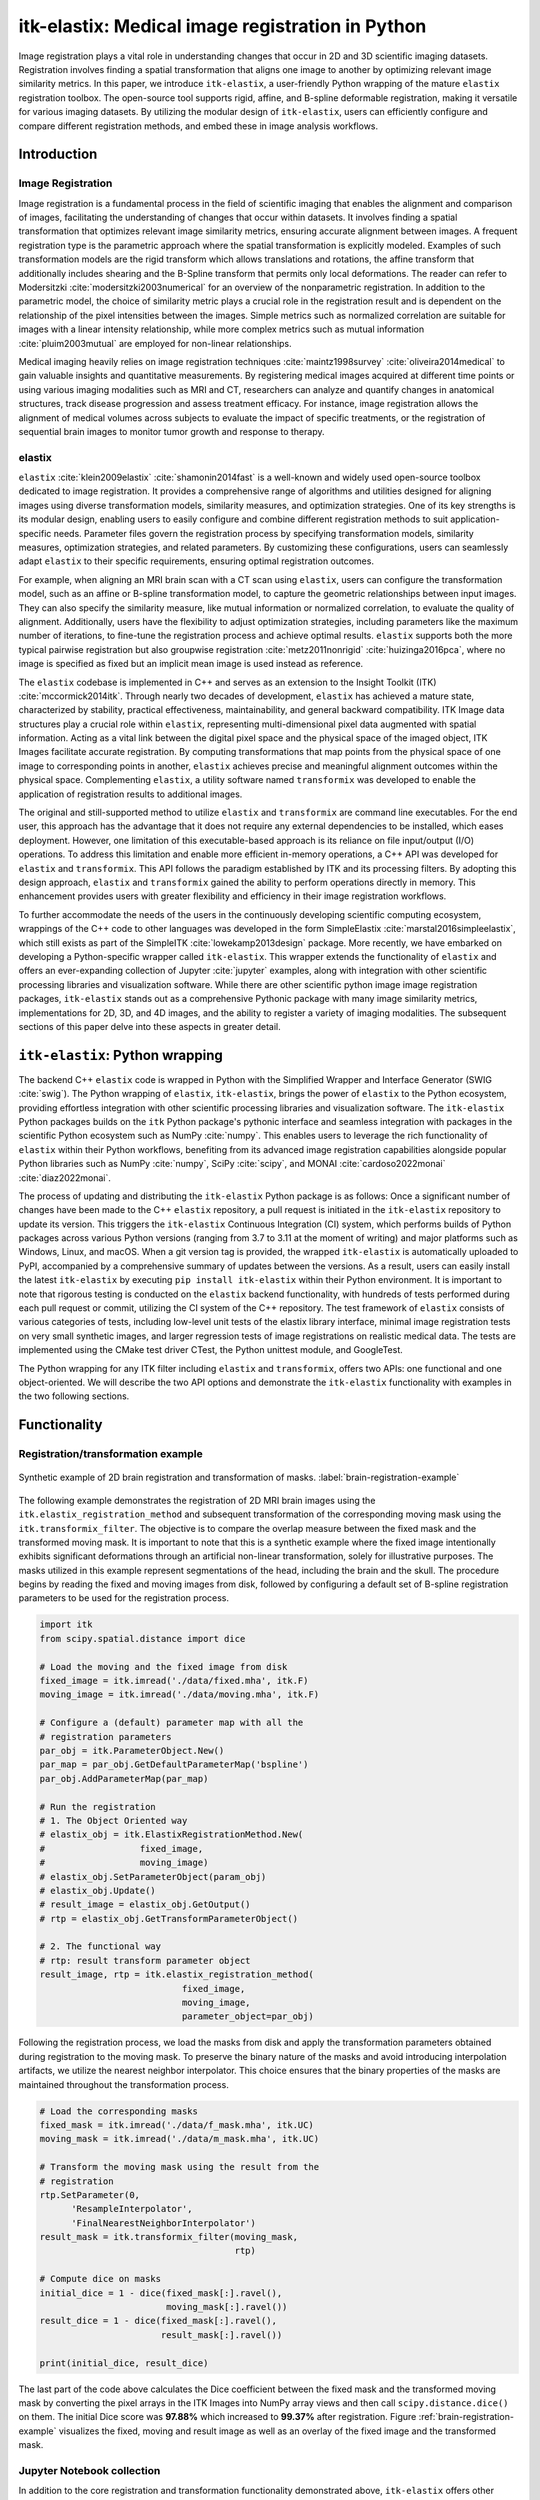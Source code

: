 
-------------------------------------------------
itk-elastix: Medical image registration in Python
-------------------------------------------------

.. class:: abstract

Image registration plays a vital role in understanding changes that occur in 2D and 3D scientific imaging datasets. Registration involves finding a spatial transformation that aligns one image to another by optimizing relevant image similarity metrics. In this paper, we introduce ``itk-elastix``, a user-friendly Python wrapping of the mature ``elastix`` registration toolbox. The open-source tool supports rigid, affine, and B-spline deformable registration, making it versatile for various imaging datasets. By utilizing the modular design of ``itk-elastix``, users can efficiently configure and compare different registration methods, and embed these in image analysis workflows.


Introduction
------------

Image Registration
++++++++++++++++++
Image registration is a fundamental process in the field of scientific imaging that enables the alignment and comparison of images, facilitating the understanding of changes that occur within datasets. It involves finding a spatial transformation that optimizes relevant image similarity metrics, ensuring accurate alignment between images. A frequent registration type is the parametric approach where  the spatial transformation is explicitly modeled. Examples of such transformation models are the rigid transform which allows translations and rotations, the affine transform that additionally includes shearing and the B-Spline transform that permits only local deformations. The reader can refer to Modersitzki :cite:`modersitzki2003numerical` for an overview of the nonparametric registration. In addition to the parametric model, the choice of similarity metric plays a crucial role in the registration result and is dependent on the relationship of the pixel intensities between the images. Simple metrics such as normalized correlation are suitable for images with a linear intensity relationship, while more complex metrics such as mutual information :cite:`pluim2003mutual` are employed for non-linear relationships.

Medical imaging heavily relies on image registration techniques :cite:`maintz1998survey` :cite:`oliveira2014medical` to gain valuable insights and quantitative measurements. By registering medical images acquired at different time points or using various imaging modalities such as MRI and CT, researchers can analyze and quantify changes in anatomical structures, track disease progression and assess treatment efficacy. For instance, image registration allows the alignment of medical volumes across subjects to evaluate the impact of specific treatments, or the registration of sequential brain images to monitor tumor growth and response to therapy.

elastix
+++++++++++++
``elastix`` :cite:`klein2009elastix` :cite:`shamonin2014fast` is a well-known and widely used open-source toolbox dedicated to image registration. It provides a comprehensive range of algorithms and utilities designed for aligning images using diverse transformation models, similarity measures, and optimization strategies. One of its key strengths is its modular design, enabling users to easily configure and combine different registration methods to suit application-specific needs. Parameter files govern the registration process by specifying transformation models, similarity measures, optimization strategies, and related parameters. By customizing these configurations, users can seamlessly adapt ``elastix`` to their specific requirements, ensuring optimal registration outcomes.

For example, when aligning an MRI brain scan with a CT scan using ``elastix``, users can configure the transformation model, such as an affine or B-spline transformation model, to capture the geometric relationships between input images. They can also specify the similarity measure, like mutual information or normalized correlation, to evaluate the quality of alignment. Additionally, users have the flexibility to adjust optimization strategies, including parameters like the maximum number of iterations, to fine-tune the registration process and achieve optimal results. ``elastix`` supports both the more typical pairwise registration but also groupwise registration :cite:`metz2011nonrigid` :cite:`huizinga2016pca`, where no image is specified as fixed but an implicit mean image is used instead as reference. 

The ``elastix`` codebase is implemented in C++ and serves as an extension to the Insight Toolkit (ITK) :cite:`mccormick2014itk`. Through nearly two decades of development, ``elastix`` has achieved a mature state, characterized by stability, practical effectiveness, maintainability, and general backward compatibility. ITK Image data structures play a crucial role within ``elastix``, representing multi-dimensional pixel data augmented with spatial information. Acting as a vital link between the digital pixel space and the physical space of the imaged object, ITK Images facilitate accurate registration. By computing transformations that map points from the physical space of one image to corresponding points in another, ``elastix`` achieves precise and meaningful alignment outcomes within the physical space. Complementing ``elastix``, a utility software named ``transformix`` was developed to enable the application of registration results to additional images.

The original and still-supported method to utilize ``elastix`` and ``transformix`` are command line executables. For the end user, this approach has the advantage that it does not require any external dependencies to be installed, which eases deployment. However, one limitation of this executable-based approach is its reliance on file input/output (I/O) operations. To address this limitation and enable more efficient in-memory operations, a C++ API was developed for ``elastix`` and ``transformix``. This API follows the paradigm established by ITK and its processing filters. By adopting this design approach, ``elastix`` and ``transformix`` gained the ability to perform operations directly in memory. This enhancement provides users with greater flexibility and efficiency in their image registration workflows.

To further accommodate the needs of the users in the continuously developing scientific computing ecosystem, wrappings of the C++ code to other languages was developed in the form SimpleElastix :cite:`marstal2016simpleelastix`, which still exists as part of the SimpleITK :cite:`lowekamp2013design` package. More recently, we have embarked on developing a Python-specific wrapper called ``itk-elastix``. This wrapper extends the functionality of ``elastix`` and offers an ever-expanding collection of Jupyter :cite:`jupyter` examples, along with integration with other scientific processing libraries and visualization software. While there are other scientific python image image registration packages, ``itk-elastix`` stands out as a comprehensive Pythonic package with many image similarity metrics, implementations for 2D, 3D, and 4D images, and the ability to register a variety of imaging modalities. The subsequent sections of this paper delve into these aspects in greater detail.

``itk-elastix``: Python wrapping
--------------------------------
The backend C++ ``elastix`` code is wrapped in Python with the Simplified Wrapper and Interface Generator (SWIG :cite:`swig`). The Python wrapping of ``elastix``, ``itk-elastix``, brings the power of ``elastix`` to the Python ecosystem, providing effortless integration with other scientific processing libraries and visualization software. The ``itk-elastix`` Python packages builds on the ``itk`` Python package's pythonic interface and seamless integration with packages in the scientific Python ecosystem such as NumPy :cite:`numpy`. This enables users to leverage the rich functionality of ``elastix`` within their Python workflows, benefiting from its advanced image registration capabilities alongside popular Python libraries such as NumPy :cite:`numpy`, SciPy :cite:`scipy`, and MONAI :cite:`cardoso2022monai` :cite:`diaz2022monai`.

The process of updating and distributing the ``itk-elastix`` Python package is as follows: Once a significant number of changes have been made to the C++ ``elastix`` repository, a pull request is initiated in the ``itk-elastix`` repository to update its version. This triggers the ``itk-elastix`` Continuous Integration (CI) system, which performs builds of Python packages across various Python versions (ranging from 3.7 to 3.11 at the moment of writing) and major platforms such as Windows, Linux, and macOS. When a git version tag is provided, the wrapped ``itk-elastix`` is automatically uploaded to PyPI, accompanied by a comprehensive summary of updates between the versions. As a result, users can easily install the latest ``itk-elastix`` by executing ``pip install itk-elastix`` within their Python environment. It is important to note that rigorous testing is conducted on the ``elastix`` backend functionality, with hundreds of tests performed during each pull request or commit, utilizing the CI system of the C++ repository. The test framework of ``elastix`` consists of various categories of tests, including low-level unit tests of the elastix library interface, minimal image registration tests on very small synthetic images, and larger regression tests of image registrations on realistic medical data. The tests are implemented using the CMake test driver CTest, the Python unittest module, and GoogleTest.

The Python wrapping for any ITK filter including ``elastix`` and ``transformix``, offers two APIs: one functional and one object-oriented. We will describe the two API options and demonstrate the ``itk-elastix`` functionality with examples in the two following sections.

Functionality
-------------
Registration/transformation example
+++++++++++++++++++++++++++++++++++

.. figure:: images/brain-registration-result.png
   :align: center
   :figclass: w
   :scale: 50%

   Synthetic example of 2D brain registration and transformation of masks. :label:`brain-registration-example`


The following example demonstrates the registration of 2D MRI brain images using the ``itk.elastix_registration_method`` and subsequent transformation of the corresponding moving mask using the ``itk.transformix_filter``. The objective is to compare the overlap measure between the fixed mask and the transformed moving mask. It is important to note that this is a synthetic example where the fixed image intentionally exhibits significant deformations through an artificial non-linear transformation, solely for illustrative purposes. The masks utilized in this example represent segmentations of the head, including the brain and the skull. The procedure begins by reading the fixed and moving images from disk, followed by configuring a default set of B-spline registration parameters to be used for the registration process.

.. code-block:: python

   import itk
   from scipy.spatial.distance import dice

   # Load the moving and the fixed image from disk
   fixed_image = itk.imread('./data/fixed.mha', itk.F)
   moving_image = itk.imread('./data/moving.mha', itk.F)

   # Configure a (default) parameter map with all the
   # registration parameters
   par_obj = itk.ParameterObject.New()
   par_map = par_obj.GetDefaultParameterMap('bspline')
   par_obj.AddParameterMap(par_map)

   # Run the registration
   # 1. The Object Oriented way
   # elastix_obj = itk.ElastixRegistrationMethod.New(
   #                  fixed_image,
   #                  moving_image)
   # elastix_obj.SetParameterObject(param_obj)
   # elastix_obj.Update()
   # result_image = elastix_obj.GetOutput()
   # rtp = elastix_obj.GetTransformParameterObject()

   # 2. The functional way
   # rtp: result transform parameter object
   result_image, rtp = itk.elastix_registration_method(
                              fixed_image,
                              moving_image,
                              parameter_object=par_obj)


Following the registration process, we load the masks from disk and apply the transformation parameters obtained during registration to the moving mask. To preserve the binary nature of the masks and avoid introducing interpolation artifacts, we utilize the nearest neighbor interpolator. This choice ensures that the binary properties of the masks are maintained throughout the transformation process.

.. code-block:: python

   # Load the corresponding masks
   fixed_mask = itk.imread('./data/f_mask.mha', itk.UC)
   moving_mask = itk.imread('./data/m_mask.mha', itk.UC)

   # Transform the moving mask using the result from the
   # registration
   rtp.SetParameter(0,
         'ResampleInterpolator',
         'FinalNearestNeighborInterpolator')
   result_mask = itk.transformix_filter(moving_mask, 
                                        rtp)

   # Compute dice on masks
   initial_dice = 1 - dice(fixed_mask[:].ravel(),
                           moving_mask[:].ravel())
   result_dice = 1 - dice(fixed_mask[:].ravel(),
                          result_mask[:].ravel())

   print(initial_dice, result_dice)

The last part of the code above calculates the Dice coefficient between the fixed mask and the transformed moving mask by converting the pixel arrays in the ITK Images into NumPy array views and then call ``scipy.distance.dice()`` on them. The initial Dice score was **97.88%** which increased to **99.37%** after registration. Figure :ref:`brain-registration-example` visualizes the fixed, moving and result image as well as an overlay of the fixed image and the transformed mask.


Jupyter Notebook collection
+++++++++++++++++++++++++++
In addition to the core registration and transformation functionality demonstrated above, ``itk-elastix`` offers other additional features. To help new users who are starting out, and also keep existing users up-to-date with the new feature implementations, we offer an evolving `collection of Jupyter Notebooks`__ as usage examples. Each of the Notebooks covers usually a specific topic, can be run independently, and includes comments and detailed explanations. The Notebooks are also tested automatically by CI with each pull-request or commit, and hence it is ensured that they always reflect the current API and functionality of the codebase. Such Notebooks include, but are not limited to: 

__ https://github.com/InsightSoftwareConsortium/ITKElastix/tree/main/examples

* specifying masks or point sets for the registration
* transforming point sets and meshes
* groupwise registration
* logging options
* saving output to disk options
* reading/writing transform in hd5f format
* calculation of spatial jacobian
* calculation of deformation field
* calculation of the inverse transform
* visualization of the registration

Interoperability with other packages
------------------------------------
ITK Transforms
++++++++++++++
In addition to the fact that ``elastix`` is based on ITK, there is an ongoing effort to increase the compatibility between the two libraries even further. One particular example is the Transform classes :cite:`avants2012unified`. In the following example, we show that ITK Transforms can be used directly by ``transformix``:

.. code-block:: python

   # Create an ITK (translation) transform
   transform = itk.TranslationTransform.New()
   transform.SetOffset([50, -60])

   # Specify the image space of the transform
   sp = moving_image.shape
   parameter_map = {
                    "Direction": ("1", "0", "0", "1"),
                    "Index": ("0", "0"),
                    "Origin": ("0", "0"),
                    "Size": (str(sp[1]), str(sp[0])),
                    "Spacing": ("1", "1")
                   }

   par_obj = itk.ParameterObject.New()
   par_obj.AddParameterMap(parameter_map)

   # Pass an ITK transform directly to transformix
   transformix_obj = itk.TransformixFilter.New(
                           moving_image)
   transformix_obj.SetTransformParameterObject(par_obj)
   transformix_obj.SetTransform(transform)
   transformix_obj.Update()

   # Get transformed (translated) image
   translated_image = transformix_obj.GetOutput()


NumPy & SciPy
+++++++++++++
Interoperability with NumPy and, consequently, with SciPy libraries, comes from functionality in ITK to convert ITK Images to NumPy arrays and vice versa. The relevant code is:

.. code-block:: python

   # itk image -> numpy array (deep copy)
   image_array = itk.array_from_image(image_itk)

   # itk image -> numpy array (shallow copy / view)
   image_array = image_itk[:]

   # numpy array -> itk image
   image_itk = itk.image_from_array(image_array)

Project MONAI
+++++++++++++
More and more people work on the application of deep learning to medical imaging research. To that end, we developed `itk_torch_bridge`__ as module of the MONAI codebase that allows conversion 1) of an ITK Image to a MONAI MetaTensor and the reverse, while making sure that all relevant metadata remain intact, and 2) an ITK Transform to a MONAI Transform and back. The latter is necessary since the ITK Transforms are defined in the world coordinate system while MONAI uses the pixel/voxel space. Example of a relevant application is performing deep learning registration (e.g. affine) using MONAI, and passing the Transform as initial Transform for ``itk-elastix``, which can further register the images (e.g. non-linearly). Below, there is a short code snippet on how to use the module:

__ https://docs.monai.io/en/latest/data.html#module-monai.data.itk_torch_bridge

.. code-block:: python

   from monai.data import itk_torch_bridge as itb
   import torch

   # itk image <-> MONAI metatensor
   image_mt = itb.itk_image_to_metatensor(image_itk)
   image_itk = itb.metatensor_to_itk_image(image_mt)

   # Transform: monai space <-> itk space
   # affine_matrix: 3x3, matrix: 2x3, translation: 2x1
   matrix, translation = itb.monai_to_itk_affine(
                           image=image,
                           affine_matrix=affine_matrix)


Integration with other software
-------------------------------

.. figure:: images/elastix-napari.png

   The user interface of the ``elastix-napari`` plugin. For a larger version of the image: https://github.com/SuperElastix/elastix-napari#elastix-napari. :label:`elastix-napari`

Continuous efforts have been made to make ``itk-elastix`` accessible to users of various tools. One notable community-driven initiative is SlicerElastix, which seamlessly integrates ``elastix`` (as an executable) into 3D Slicer :cite:`fedorov20123d` medical image visualization software. In addition to this, recent endeavors focused on developing the ``elastix-napari`` plugin for the Napari :cite:`napari` visualization software, which is written in Python. Figure :ref:`elastix-napari` illustrates Napari user interface and showcases an ``itk-elastix`` widget on the right side along with an example visualization of two input images and a transformed image at the center.


Documentation & reproducibility
-------------------------------
``elastix`` has been extensively used and cited for over a decade, resulting in the accumulation of significant community knowledge. In the spirit of reproducible science, and recognizing the value of building upon previous work, we have compiled a curated list of parameter files in a parameter file `model zoo`__, each linked to its associated publication. This resource allows interested users to easily filter the list based on factors such as anatomical region, modality, or image dimensionality, empowering them to find pre-existing parameter files that suit their needs. By facilitating result replication on their own datasets and providing guidance for novel registration tasks, this initiative promotes reproducibility and collaboration within the community.

The documentation for each parameter, component, and API functionality is continuously updated using Sphinx, ensuring that it stays up-to-date with the latest developments in ``elastix``. This allows users to access accurate and relevant information, with in-code descriptions automatically rendered as comments into a `website`__ for easy access and query capabilities. In addition, for a more comprehensive understanding of registration and the inner workings of ``elastix``, the `elastix manual`__ provides in-depth descriptions covering various aspects, including detailed explanations of the algorithms and methodologies employed. To further support users, a `community forum`__ hosted as GitHub discussions serves as a valuable resource for asking questions, seeking assistance, and engaging in discussions with experienced users and developers who can provide support, share insights, and address any concerns or challenges faced by users.

__ https://elastix.lumc.nl/modelzoo/
__ https://elastix.lumc.nl/doxygen/parameter.html
__ https://elastix.lumc.nl/doxygen/index.html
__ https://github.com/SuperElastix/elastix/discussions


Concluding remarks
------------------
We presented ``itk-elastix``, an easy-to-install and easy-to-use Python package that lowers the entry barrier for multi-dimensional image registration. Its key features are 1) a robust and well-established backend codebase that provides stability and reliability, 2) an extensive collection of tutorials, a parameter file model zoo, and up-to-date documentation as comprehensive resources for user adoption, 3) seamless interoperability with popular scientific libraries in Python, including NumPy, SciPy, and MONAI, and 4) integration into 3D visualization software, facilitating visual analysis and interpretation of registered images. Overall, with ``itk-elastix``, researchers and practitioners can effortlessly leverage the strengths of Python and seamlessly integrate it with a wide range of scientific software, which unlocks new possibilities and accelerates advancements in scientific image analysis. Next steps will further improve the applicability of ``itk-elastix`` on end-to-end deep learning segmentation and registration pipelines of diverse medical datasets. In addition, a port to WebAssembly will enhance the universal accessibility of the package.


Acknowledgment 
--------------
We gratefully acknowledge the financial support received from the Chan Zuckerberg Initiative (CZI) through the Essential Open Source Software for Science award for Open Source Image Registration: The elastix Toolbox, numbers 2020-218571 and 2021-237680 and the National Institute of Mental Health (NIMH) of the National Institutes of Health (NIH) under the BRAIN Initiative award number 1RF1MH126732.

Useful resources
----------------
* itk-elastix repository: https://github.com/InsightSoftwareConsortium/ITKElastix
* jupyter notebook examples: https://github.com/InsightSoftwareConsortium/ITKElastix/tree/main/examples
* elastix-napari plugin: https://github.com/SuperElastix/elastix-napari
* elastix community forum: https://github.com/SuperElastix/elastix/discussions
* parameter file model zoo: https://elastix.lumc.nl/modelzoo/
* elastix documentation and manual: https://elastix.lumc.nl/doxygen/index.html
